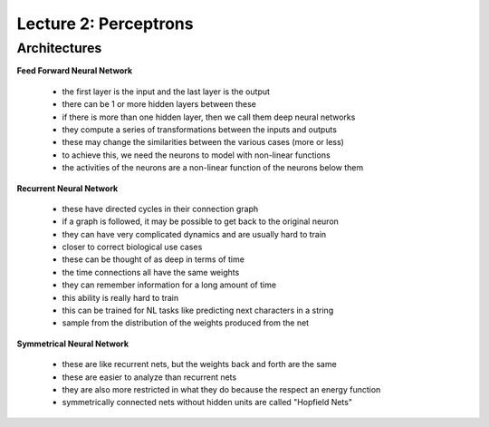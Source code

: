 ================================================================================
Lecture 2: Perceptrons
================================================================================

--------------------------------------------------------------------------------
Architectures
--------------------------------------------------------------------------------

**Feed Forward Neural Network**

  - the first layer is the input and the last layer is the output
  - there can be 1 or more hidden layers between these
  - if there is more than one hidden layer, then we call them deep neural networks
  - they compute a series of transformations between the inputs and outputs
  - these may change the similarities between the various cases (more or less)
  - to achieve this, we need the neurons to model with non-linear functions
  - the activities of the neurons are a non-linear function of the neurons below them

**Recurrent Neural Network**

  - these have directed cycles in their connection graph
  - if a graph is followed, it may be possible to get back to the original neuron
  - they can have very complicated dynamics and are usually hard to train
  - closer to correct biological use cases
  - these can be thought of as deep in terms of time
  - the time connections all have the same weights
  - they can remember information for a long amount of time
  - this ability is really hard to train
  - this can be trained for NL tasks like predicting next characters in a string
  - sample from the distribution of the weights produced from the net

**Symmetrical Neural Network**

  - these are like recurrent nets, but the weights back and forth are the same
  - these are easier to analyze than recurrent nets
  - they are also more restricted in what they do because the respect an energy function
  - symmetrically connected nets without hidden units are called "Hopfield Nets"
